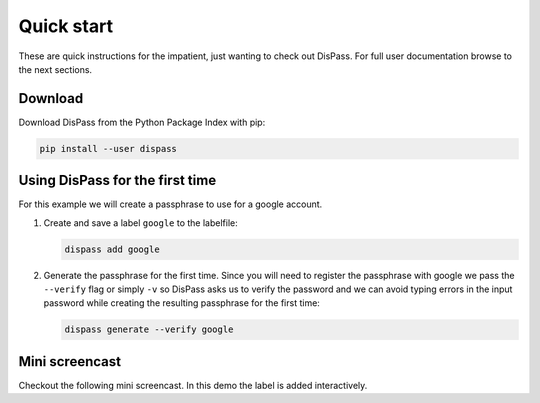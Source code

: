 Quick start
==============================================================================

These are quick instructions for the impatient, just wanting to check
out DisPass. For full user documentation browse to the next sections.

Download
--------

Download DisPass from the Python Package Index with pip:

.. code:: console

   pip install --user dispass


Using DisPass for the first time
--------------------------------

For this example we will create a passphrase to use for a google account.

1. Create and save a label ``google`` to the labelfile:

   .. code:: console

       dispass add google

2. Generate the passphrase for the first time. Since you will need to
   register the passphrase with google we pass the ``--verify`` flag
   or simply ``-v`` so DisPass asks us to verify the password and we
   can avoid typing errors in the input password while creating the
   resulting passphrase for the first time:

   .. code:: console

       dispass generate --verify google


Mini screencast
---------------

Checkout the following mini screencast. In this demo the label is added
interactively.

.. raw:: html

   <script type="text/javascript" src="https://asciinema.org/a/38378.js" id="asciicast-38378" async></script>
